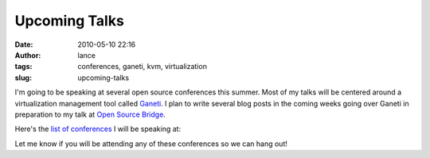 Upcoming Talks
##############
:date: 2010-05-10 22:16
:author: lance
:tags: conferences, ganeti, kvm, virtualization
:slug: upcoming-talks

I'm going to be speaking at several open source conferences this summer.  Most
of my talks will be centered around a virtualization management tool called
`Ganeti`_. I plan to write several blog posts in the coming weeks going over
Ganeti in preparation to my talk at `Open Source Bridge`_.

Here's the `list of conferences`_ I will be speaking at:

Let me know if you will be attending any of these conferences so we can hang
out!

.. _Ganeti: http://code.google.com/p/ganeti/
.. _Open Source Bridge: http://opensourcebridge.org
.. _list of conferences: /talks/

